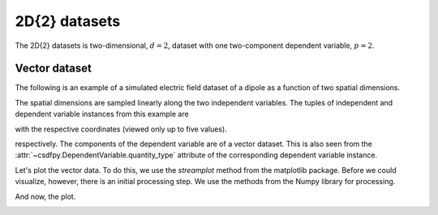 

--------------
2D{2} datasets
--------------

The 2D{2} datasets is two-dimensional, :math:`d=2`, dataset
with one two-component dependent variable, :math:`p=2`.

Vector dataset
^^^^^^^^^^^^^^

The following is an example of a simulated electric field dataset of a dipole
as a function of two spatial dimensions.

.. doctest::

    >>> import csdfpy as cp

    >>> filename = '../test-datasets0.0.11/vector/electricField/electric_field_raw.csdfe'
    >>> vector_data = cp.load(filename)
    >>> print (vector_data.data_structure)
    {
      "csdm": {
        "version": "0.0.11",
        "description": "A simulated electric field dataset from an electric dipole.",
        "dimensions": [
          {
            "type": "linear",
            "number_of_points": 64,
            "increment": "0.0625 cm",
            "index_zero_value": "-2.0 cm",
            "quantity": "length",
            "label": "x",
            "reciprocal": {
              "quantity": "wavenumber"
            }
          },
          {
            "type": "linear",
            "number_of_points": 64,
            "increment": "0.0625 cm",
            "index_zero_value": "-2.0 cm",
            "quantity": "length",
            "label": "y",
            "reciprocal": {
              "quantity": "wavenumber"
            }
          }
        ],
        "dependent_variables": [
          {
            "type": "internal",
            "name": "Electric field lines",
            "unit": "C^-1 * N",
            "quantity": "electrical field strength",
            "numeric_type": "float32",
            "quantity_type": "vector_2",
            "components": [
              [
                "3.7466873e-07, 3.7466873e-07, ..., 3.5343004e-07, 3.5343004e-07"
              ],
              [
                "1.6129676e-06, 1.6129676e-06, ..., 1.846712e-06, 1.846712e-06"
              ]
            ]
          }
        ]
      }
    }

The spatial dimensions are sampled linearly along the two independent
variables. The tuples of independent and dependent variable instances
from this example are

.. doctest::

    >>> x = vector_data.dimensions
    >>> y = vector_data.dependent_variables

with the respective coordinates (viewed only up to five values).

.. doctest::

    >>> print(x[0].coordinates[:5])
    [-2.     -1.9375 -1.875  -1.8125 -1.75  ] cm

    >>> print(x[1].coordinates[:5])
    [-2.     -1.9375 -1.875  -1.8125 -1.75  ] cm

respectively.
The components of the dependent variable are of a vector dataset. This is
also seen from the :attr:`~csdfpy.DependentVariable.quantity_type`
attribute of the corresponding dependent variable instance.

.. doctest::

    >>> print(y[0].quantity_type)
    vector_2

Let's plot the vector data. To do this, we use the *streamplot* method
from the matplotlib package. Before we could visualize, however, there
is an initial processing step. We use the methods from the Numpy library for
processing.

.. doctest::

    >>> import numpy as np

    >>> X, Y = np.meshgrid(x[0].coordinates, x[1].coordinates)
    >>> U, V = y[0].components[0], y[0].components[1]
    >>> R = np.sqrt(U**2 + V**2)
    >>> R/=R.min()
    >>> Rlog=np.log10(R)

And now, the plot.

.. doctest::

    >>> import matplotlib.pyplot as plt

    >>> fig, ax = plt.subplots(1,1, figsize=(5.4,5))
    >>> ax.streamplot(X.value, Y.value, U, V, density =1,
    ...               linewidth=Rlog, color=Rlog, cmap='viridis')  # doctest: +SKIP

    >>> ax.set_xlim([x[0].coordinates[0].value,
    ...             x[0].coordinates[-1].value])  # doctest: +SKIP
    >>> ax.set_ylim([x[1].coordinates[0].value,
    ...             x[1].coordinates[-1].value])  # doctest: +SKIP

    >>> # Set axes labels and figure title.
    >>> ax.set_xlabel(x[0].axis_label)  # doctest: +SKIP
    >>> ax.set_ylabel(x[1].axis_label)  # doctest: +SKIP
    >>> ax.set_title(y[0].name) # doctest: +SKIP

    >>> # Set grid lines.
    >>> ax.grid(color='gray', linestyle='--', linewidth=0.5)

    >>> plt.tight_layout(pad=0., w_pad=0., h_pad=0.)
    >>> plt.subplots_adjust(wspace=0.025, hspace=0.05)
    >>> plt.savefig(vector_data.filename+'.pdf')

.. image:: /_static/electric_field_raw.csdfe.pdf
